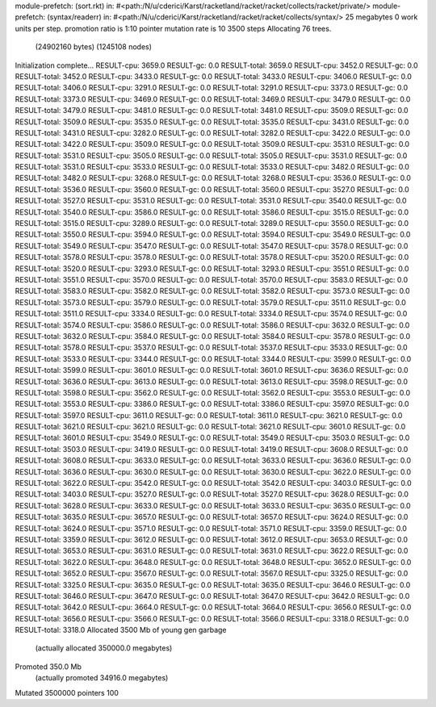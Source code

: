 module-prefetch: (sort.rkt) in: #<path:/N/u/cderici/Karst/racketland/racket/racket/collects/racket/private/>
module-prefetch: (syntax/readerr) in: #<path:/N/u/cderici/Karst/racketland/racket/racket/collects/syntax/>
25 megabytes
0 work units per step.
promotion ratio is 1:10
pointer mutation rate is 10
3500 steps
Allocating 76 trees.
  (24902160 bytes)
  (1245108 nodes)
Initialization complete...
RESULT-cpu: 3659.0
RESULT-gc: 0.0
RESULT-total: 3659.0
RESULT-cpu: 3452.0
RESULT-gc: 0.0
RESULT-total: 3452.0
RESULT-cpu: 3433.0
RESULT-gc: 0.0
RESULT-total: 3433.0
RESULT-cpu: 3406.0
RESULT-gc: 0.0
RESULT-total: 3406.0
RESULT-cpu: 3291.0
RESULT-gc: 0.0
RESULT-total: 3291.0
RESULT-cpu: 3373.0
RESULT-gc: 0.0
RESULT-total: 3373.0
RESULT-cpu: 3469.0
RESULT-gc: 0.0
RESULT-total: 3469.0
RESULT-cpu: 3479.0
RESULT-gc: 0.0
RESULT-total: 3479.0
RESULT-cpu: 3481.0
RESULT-gc: 0.0
RESULT-total: 3481.0
RESULT-cpu: 3509.0
RESULT-gc: 0.0
RESULT-total: 3509.0
RESULT-cpu: 3535.0
RESULT-gc: 0.0
RESULT-total: 3535.0
RESULT-cpu: 3431.0
RESULT-gc: 0.0
RESULT-total: 3431.0
RESULT-cpu: 3282.0
RESULT-gc: 0.0
RESULT-total: 3282.0
RESULT-cpu: 3422.0
RESULT-gc: 0.0
RESULT-total: 3422.0
RESULT-cpu: 3509.0
RESULT-gc: 0.0
RESULT-total: 3509.0
RESULT-cpu: 3531.0
RESULT-gc: 0.0
RESULT-total: 3531.0
RESULT-cpu: 3505.0
RESULT-gc: 0.0
RESULT-total: 3505.0
RESULT-cpu: 3531.0
RESULT-gc: 0.0
RESULT-total: 3531.0
RESULT-cpu: 3533.0
RESULT-gc: 0.0
RESULT-total: 3533.0
RESULT-cpu: 3482.0
RESULT-gc: 0.0
RESULT-total: 3482.0
RESULT-cpu: 3268.0
RESULT-gc: 0.0
RESULT-total: 3268.0
RESULT-cpu: 3536.0
RESULT-gc: 0.0
RESULT-total: 3536.0
RESULT-cpu: 3560.0
RESULT-gc: 0.0
RESULT-total: 3560.0
RESULT-cpu: 3527.0
RESULT-gc: 0.0
RESULT-total: 3527.0
RESULT-cpu: 3531.0
RESULT-gc: 0.0
RESULT-total: 3531.0
RESULT-cpu: 3540.0
RESULT-gc: 0.0
RESULT-total: 3540.0
RESULT-cpu: 3586.0
RESULT-gc: 0.0
RESULT-total: 3586.0
RESULT-cpu: 3515.0
RESULT-gc: 0.0
RESULT-total: 3515.0
RESULT-cpu: 3289.0
RESULT-gc: 0.0
RESULT-total: 3289.0
RESULT-cpu: 3550.0
RESULT-gc: 0.0
RESULT-total: 3550.0
RESULT-cpu: 3594.0
RESULT-gc: 0.0
RESULT-total: 3594.0
RESULT-cpu: 3549.0
RESULT-gc: 0.0
RESULT-total: 3549.0
RESULT-cpu: 3547.0
RESULT-gc: 0.0
RESULT-total: 3547.0
RESULT-cpu: 3578.0
RESULT-gc: 0.0
RESULT-total: 3578.0
RESULT-cpu: 3578.0
RESULT-gc: 0.0
RESULT-total: 3578.0
RESULT-cpu: 3520.0
RESULT-gc: 0.0
RESULT-total: 3520.0
RESULT-cpu: 3293.0
RESULT-gc: 0.0
RESULT-total: 3293.0
RESULT-cpu: 3551.0
RESULT-gc: 0.0
RESULT-total: 3551.0
RESULT-cpu: 3570.0
RESULT-gc: 0.0
RESULT-total: 3570.0
RESULT-cpu: 3583.0
RESULT-gc: 0.0
RESULT-total: 3583.0
RESULT-cpu: 3582.0
RESULT-gc: 0.0
RESULT-total: 3582.0
RESULT-cpu: 3573.0
RESULT-gc: 0.0
RESULT-total: 3573.0
RESULT-cpu: 3579.0
RESULT-gc: 0.0
RESULT-total: 3579.0
RESULT-cpu: 3511.0
RESULT-gc: 0.0
RESULT-total: 3511.0
RESULT-cpu: 3334.0
RESULT-gc: 0.0
RESULT-total: 3334.0
RESULT-cpu: 3574.0
RESULT-gc: 0.0
RESULT-total: 3574.0
RESULT-cpu: 3586.0
RESULT-gc: 0.0
RESULT-total: 3586.0
RESULT-cpu: 3632.0
RESULT-gc: 0.0
RESULT-total: 3632.0
RESULT-cpu: 3584.0
RESULT-gc: 0.0
RESULT-total: 3584.0
RESULT-cpu: 3578.0
RESULT-gc: 0.0
RESULT-total: 3578.0
RESULT-cpu: 3537.0
RESULT-gc: 0.0
RESULT-total: 3537.0
RESULT-cpu: 3533.0
RESULT-gc: 0.0
RESULT-total: 3533.0
RESULT-cpu: 3344.0
RESULT-gc: 0.0
RESULT-total: 3344.0
RESULT-cpu: 3599.0
RESULT-gc: 0.0
RESULT-total: 3599.0
RESULT-cpu: 3601.0
RESULT-gc: 0.0
RESULT-total: 3601.0
RESULT-cpu: 3636.0
RESULT-gc: 0.0
RESULT-total: 3636.0
RESULT-cpu: 3613.0
RESULT-gc: 0.0
RESULT-total: 3613.0
RESULT-cpu: 3598.0
RESULT-gc: 0.0
RESULT-total: 3598.0
RESULT-cpu: 3562.0
RESULT-gc: 0.0
RESULT-total: 3562.0
RESULT-cpu: 3553.0
RESULT-gc: 0.0
RESULT-total: 3553.0
RESULT-cpu: 3386.0
RESULT-gc: 0.0
RESULT-total: 3386.0
RESULT-cpu: 3597.0
RESULT-gc: 0.0
RESULT-total: 3597.0
RESULT-cpu: 3611.0
RESULT-gc: 0.0
RESULT-total: 3611.0
RESULT-cpu: 3621.0
RESULT-gc: 0.0
RESULT-total: 3621.0
RESULT-cpu: 3621.0
RESULT-gc: 0.0
RESULT-total: 3621.0
RESULT-cpu: 3601.0
RESULT-gc: 0.0
RESULT-total: 3601.0
RESULT-cpu: 3549.0
RESULT-gc: 0.0
RESULT-total: 3549.0
RESULT-cpu: 3503.0
RESULT-gc: 0.0
RESULT-total: 3503.0
RESULT-cpu: 3419.0
RESULT-gc: 0.0
RESULT-total: 3419.0
RESULT-cpu: 3608.0
RESULT-gc: 0.0
RESULT-total: 3608.0
RESULT-cpu: 3633.0
RESULT-gc: 0.0
RESULT-total: 3633.0
RESULT-cpu: 3636.0
RESULT-gc: 0.0
RESULT-total: 3636.0
RESULT-cpu: 3630.0
RESULT-gc: 0.0
RESULT-total: 3630.0
RESULT-cpu: 3622.0
RESULT-gc: 0.0
RESULT-total: 3622.0
RESULT-cpu: 3542.0
RESULT-gc: 0.0
RESULT-total: 3542.0
RESULT-cpu: 3403.0
RESULT-gc: 0.0
RESULT-total: 3403.0
RESULT-cpu: 3527.0
RESULT-gc: 0.0
RESULT-total: 3527.0
RESULT-cpu: 3628.0
RESULT-gc: 0.0
RESULT-total: 3628.0
RESULT-cpu: 3633.0
RESULT-gc: 0.0
RESULT-total: 3633.0
RESULT-cpu: 3635.0
RESULT-gc: 0.0
RESULT-total: 3635.0
RESULT-cpu: 3657.0
RESULT-gc: 0.0
RESULT-total: 3657.0
RESULT-cpu: 3624.0
RESULT-gc: 0.0
RESULT-total: 3624.0
RESULT-cpu: 3571.0
RESULT-gc: 0.0
RESULT-total: 3571.0
RESULT-cpu: 3359.0
RESULT-gc: 0.0
RESULT-total: 3359.0
RESULT-cpu: 3612.0
RESULT-gc: 0.0
RESULT-total: 3612.0
RESULT-cpu: 3653.0
RESULT-gc: 0.0
RESULT-total: 3653.0
RESULT-cpu: 3631.0
RESULT-gc: 0.0
RESULT-total: 3631.0
RESULT-cpu: 3622.0
RESULT-gc: 0.0
RESULT-total: 3622.0
RESULT-cpu: 3648.0
RESULT-gc: 0.0
RESULT-total: 3648.0
RESULT-cpu: 3652.0
RESULT-gc: 0.0
RESULT-total: 3652.0
RESULT-cpu: 3567.0
RESULT-gc: 0.0
RESULT-total: 3567.0
RESULT-cpu: 3325.0
RESULT-gc: 0.0
RESULT-total: 3325.0
RESULT-cpu: 3635.0
RESULT-gc: 0.0
RESULT-total: 3635.0
RESULT-cpu: 3646.0
RESULT-gc: 0.0
RESULT-total: 3646.0
RESULT-cpu: 3647.0
RESULT-gc: 0.0
RESULT-total: 3647.0
RESULT-cpu: 3642.0
RESULT-gc: 0.0
RESULT-total: 3642.0
RESULT-cpu: 3664.0
RESULT-gc: 0.0
RESULT-total: 3664.0
RESULT-cpu: 3656.0
RESULT-gc: 0.0
RESULT-total: 3656.0
RESULT-cpu: 3566.0
RESULT-gc: 0.0
RESULT-total: 3566.0
RESULT-cpu: 3318.0
RESULT-gc: 0.0
RESULT-total: 3318.0
Allocated 3500 Mb of young gen garbage
    (actually allocated 350000.0 megabytes)
Promoted 350.0 Mb
    (actually promoted 34916.0 megabytes)
Mutated 3500000 pointers
100
